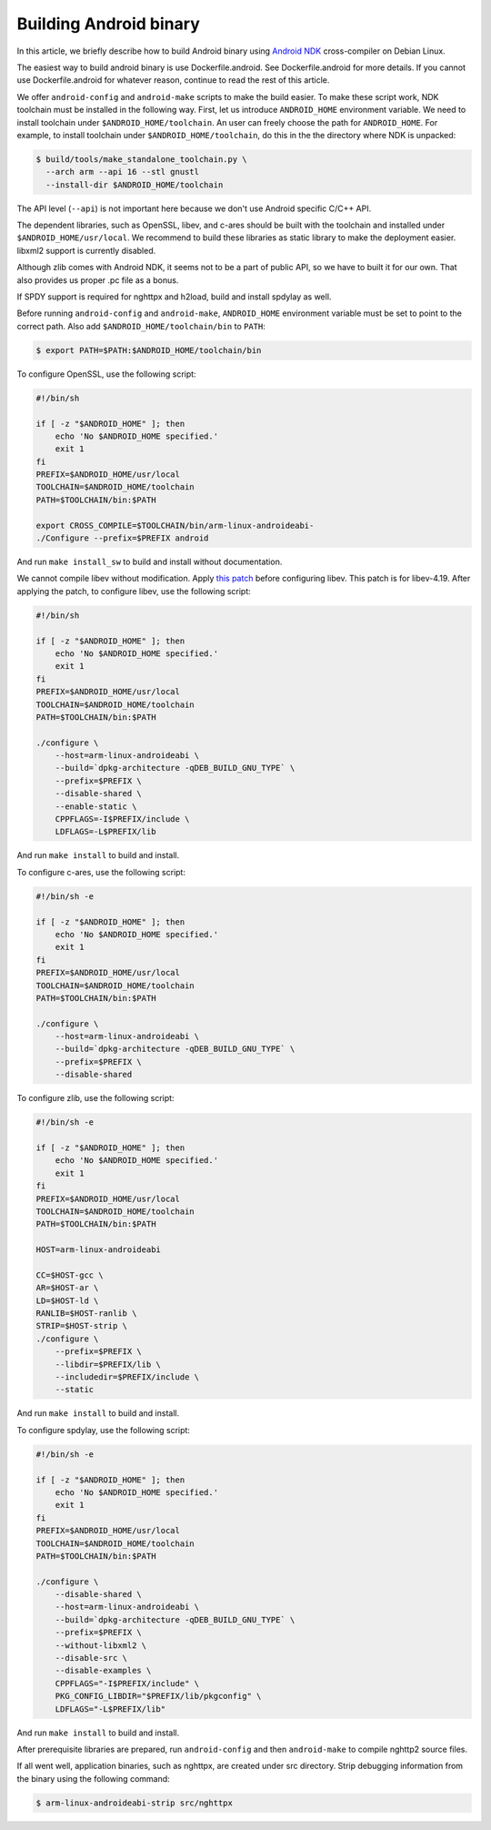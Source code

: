 Building Android binary
=======================

In this article, we briefly describe how to build Android binary using
`Android NDK <http://developer.android.com/tools/sdk/ndk/index.html>`_
cross-compiler on Debian Linux.

The easiest way to build android binary is use Dockerfile.android.
See Dockerfile.android for more details.  If you cannot use
Dockerfile.android for whatever reason, continue to read the rest of
this article.

We offer ``android-config`` and ``android-make`` scripts to make the
build easier.  To make these script work, NDK toolchain must be
installed in the following way.  First, let us introduce
``ANDROID_HOME`` environment variable.  We need to install toolchain
under ``$ANDROID_HOME/toolchain``.  An user can freely choose the path
for ``ANDROID_HOME``.  For example, to install toolchain under
``$ANDROID_HOME/toolchain``, do this in the the directory where NDK is
unpacked:

.. code-block:: text

    $ build/tools/make_standalone_toolchain.py \
      --arch arm --api 16 --stl gnustl
      --install-dir $ANDROID_HOME/toolchain

The API level (``--api``) is not important here because we don't use
Android specific C/C++ API.

The dependent libraries, such as OpenSSL, libev, and c-ares should be
built with the toolchain and installed under
``$ANDROID_HOME/usr/local``.  We recommend to build these libraries as
static library to make the deployment easier.  libxml2 support is
currently disabled.

Although zlib comes with Android NDK, it seems not to be a part of
public API, so we have to built it for our own.  That also provides us
proper .pc file as a bonus.

If SPDY support is required for nghttpx and h2load, build and install
spdylay as well.

Before running ``android-config`` and ``android-make``,
``ANDROID_HOME`` environment variable must be set to point to the
correct path.  Also add ``$ANDROID_HOME/toolchain/bin`` to ``PATH``:

.. code-block:: text

    $ export PATH=$PATH:$ANDROID_HOME/toolchain/bin

To configure OpenSSL, use the following script:

.. code-block:: sh

    #!/bin/sh

    if [ -z "$ANDROID_HOME" ]; then
        echo 'No $ANDROID_HOME specified.'
        exit 1
    fi
    PREFIX=$ANDROID_HOME/usr/local
    TOOLCHAIN=$ANDROID_HOME/toolchain
    PATH=$TOOLCHAIN/bin:$PATH

    export CROSS_COMPILE=$TOOLCHAIN/bin/arm-linux-androideabi-
    ./Configure --prefix=$PREFIX android

And run ``make install_sw`` to build and install without
documentation.

We cannot compile libev without modification.  Apply `this patch
<https://gist.github.com/tatsuhiro-t/48c45f08950f587180ed>`_ before
configuring libev.  This patch is for libev-4.19.  After applying the
patch, to configure libev, use the following script:

.. code-block:: sh

    #!/bin/sh

    if [ -z "$ANDROID_HOME" ]; then
        echo 'No $ANDROID_HOME specified.'
        exit 1
    fi
    PREFIX=$ANDROID_HOME/usr/local
    TOOLCHAIN=$ANDROID_HOME/toolchain
    PATH=$TOOLCHAIN/bin:$PATH

    ./configure \
        --host=arm-linux-androideabi \
        --build=`dpkg-architecture -qDEB_BUILD_GNU_TYPE` \
        --prefix=$PREFIX \
        --disable-shared \
        --enable-static \
        CPPFLAGS=-I$PREFIX/include \
        LDFLAGS=-L$PREFIX/lib

And run ``make install`` to build and install.

To configure c-ares, use the following script:

.. code-block:: sh

    #!/bin/sh -e

    if [ -z "$ANDROID_HOME" ]; then
        echo 'No $ANDROID_HOME specified.'
        exit 1
    fi
    PREFIX=$ANDROID_HOME/usr/local
    TOOLCHAIN=$ANDROID_HOME/toolchain
    PATH=$TOOLCHAIN/bin:$PATH

    ./configure \
        --host=arm-linux-androideabi \
        --build=`dpkg-architecture -qDEB_BUILD_GNU_TYPE` \
        --prefix=$PREFIX \
        --disable-shared

To configure zlib, use the following script:

.. code-block:: sh

    #!/bin/sh -e

    if [ -z "$ANDROID_HOME" ]; then
        echo 'No $ANDROID_HOME specified.'
        exit 1
    fi
    PREFIX=$ANDROID_HOME/usr/local
    TOOLCHAIN=$ANDROID_HOME/toolchain
    PATH=$TOOLCHAIN/bin:$PATH

    HOST=arm-linux-androideabi

    CC=$HOST-gcc \
    AR=$HOST-ar \
    LD=$HOST-ld \
    RANLIB=$HOST-ranlib \
    STRIP=$HOST-strip \
    ./configure \
        --prefix=$PREFIX \
        --libdir=$PREFIX/lib \
        --includedir=$PREFIX/include \
        --static

And run ``make install`` to build and install.

To configure spdylay, use the following script:

.. code-block:: sh

    #!/bin/sh -e

    if [ -z "$ANDROID_HOME" ]; then
        echo 'No $ANDROID_HOME specified.'
        exit 1
    fi
    PREFIX=$ANDROID_HOME/usr/local
    TOOLCHAIN=$ANDROID_HOME/toolchain
    PATH=$TOOLCHAIN/bin:$PATH

    ./configure \
        --disable-shared \
        --host=arm-linux-androideabi \
        --build=`dpkg-architecture -qDEB_BUILD_GNU_TYPE` \
        --prefix=$PREFIX \
        --without-libxml2 \
        --disable-src \
        --disable-examples \
        CPPFLAGS="-I$PREFIX/include" \
        PKG_CONFIG_LIBDIR="$PREFIX/lib/pkgconfig" \
        LDFLAGS="-L$PREFIX/lib"

And run ``make install`` to build and install.

After prerequisite libraries are prepared, run ``android-config`` and
then ``android-make`` to compile nghttp2 source files.

If all went well, application binaries, such as nghttpx, are created
under src directory.  Strip debugging information from the binary
using the following command:

.. code-block:: text

    $ arm-linux-androideabi-strip src/nghttpx
